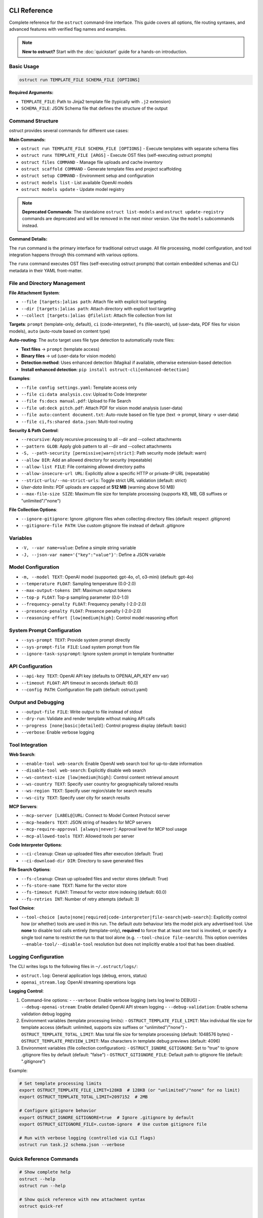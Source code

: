 CLI Reference
=============

Complete reference for the ``ostruct`` command-line interface. This guide covers all options, file routing syntaxes, and advanced features with verified flag names and examples.

.. note::
   **New to ostruct?** Start with the :doc:`quickstart` guide for a hands-on introduction.

Basic Usage
-----------

.. code-block:: bash

   ostruct run TEMPLATE_FILE SCHEMA_FILE [OPTIONS]

**Required Arguments:**

- ``TEMPLATE_FILE``: Path to Jinja2 template file (typically with ``.j2`` extension)
- ``SCHEMA_FILE``: JSON Schema file that defines the structure of the output

Command Structure
-----------------

ostruct provides several commands for different use cases:

**Main Commands:**

- ``ostruct run TEMPLATE_FILE SCHEMA_FILE [OPTIONS]`` - Execute templates with separate schema files
- ``ostruct runx TEMPLATE_FILE [ARGS]`` - Execute OST files (self-executing ostruct prompts)
- ``ostruct files COMMAND`` - Manage file uploads and cache inventory
- ``ostruct scaffold COMMAND`` - Generate template files and project scaffolding
- ``ostruct setup COMMAND`` - Environment setup and configuration
- ``ostruct models list`` - List available OpenAI models
- ``ostruct models update`` - Update model registry

.. note::
   **Deprecated Commands**: The standalone ``ostruct list-models`` and ``ostruct update-registry`` commands are deprecated and will be removed in the next minor version. Use the ``models`` subcommands instead.

**Command Details:**

The ``run`` command is the primary interface for traditional ostruct usage. All file processing, model configuration, and tool integration happens through this command with various options.

The ``runx`` command executes OST files (self-executing ostruct prompts) that contain embedded schemas and CLI metadata in their YAML front-matter.

File and Directory Management
-----------------------------

**File Attachment System**:

- ``--file [targets:]alias path``: Attach file with explicit tool targeting
- ``--dir [targets:]alias path``: Attach directory with explicit tool targeting
- ``--collect [targets:]alias @filelist``: Attach file collection from list

**Targets**: ``prompt`` (template-only, default), ``ci`` (code-interpreter), ``fs`` (file-search), ``ud`` (user-data, PDF files for vision models), ``auto`` (auto-route based on content type)

**Auto-routing**: The ``auto`` target uses file type detection to automatically route files:

- **Text files** → ``prompt`` (template access)
- **Binary files** → ``ud`` (user-data for vision models)
- **Detection method**: Uses enhanced detection (Magika) if available, otherwise extension-based detection
- **Install enhanced detection**: ``pip install ostruct-cli[enhanced-detection]``

**Examples**:

- ``--file config settings.yaml``: Template access only
- ``--file ci:data analysis.csv``: Upload to Code Interpreter
- ``--file fs:docs manual.pdf``: Upload to File Search
- ``--file ud:deck pitch.pdf``: Attach PDF for vision model analysis (user-data)
- ``--file auto:content document.txt``: Auto-route based on file type (text → prompt, binary → user-data)
- ``--file ci,fs:shared data.json``: Multi-tool routing

**Security & Path Control**:

- ``--recursive``: Apply recursive processing to all --dir and --collect attachments
- ``--pattern GLOB``: Apply glob pattern to all --dir and --collect attachments
- ``-S, --path-security [permissive|warn|strict]``: Path security mode (default: warn)
- ``--allow DIR``: Add an allowed directory for security (repeatable)
- ``--allow-list FILE``: File containing allowed directory paths
- ``--allow-insecure-url URL``: Explicitly allow a specific HTTP or private-IP URL (repeatable)
- ``--strict-urls/--no-strict-urls``: Toggle strict URL validation (default: strict)
- *User-data limits*: PDF uploads are capped at **512 MB** (warning above 50 MB)
- ``--max-file-size SIZE``: Maximum file size for template processing (supports KB, MB, GB suffixes or "unlimited"/"none")

**File Collection Options**:

- ``--ignore-gitignore``: Ignore .gitignore files when collecting directory files (default: respect .gitignore)
- ``--gitignore-file PATH``: Use custom gitignore file instead of default .gitignore

Variables
---------

- ``-V, --var name=value``: Define a simple string variable
- ``-J, --json-var name='{"key":"value"}'``: Define a JSON variable

Model Configuration
-------------------

- ``-m, --model TEXT``: OpenAI model (supported: gpt-4o, o1, o3-mini) (default: gpt-4o)
- ``--temperature FLOAT``: Sampling temperature (0.0-2.0)
- ``--max-output-tokens INT``: Maximum output tokens
- ``--top-p FLOAT``: Top-p sampling parameter (0.0-1.0)
- ``--frequency-penalty FLOAT``: Frequency penalty (-2.0-2.0)
- ``--presence-penalty FLOAT``: Presence penalty (-2.0-2.0)
- ``--reasoning-effort [low|medium|high]``: Control model reasoning effort

System Prompt Configuration
---------------------------

- ``--sys-prompt TEXT``: Provide system prompt directly
- ``--sys-prompt-file FILE``: Load system prompt from file
- ``--ignore-task-sysprompt``: Ignore system prompt in template frontmatter

API Configuration
-----------------

- ``--api-key TEXT``: OpenAI API key (defaults to OPENAI_API_KEY env var)
- ``--timeout FLOAT``: API timeout in seconds (default: 60.0)
- ``--config PATH``: Configuration file path (default: ostruct.yaml)

Output and Debugging
--------------------

- ``--output-file FILE``: Write output to file instead of stdout
- ``--dry-run``: Validate and render template without making API calls
- ``--progress [none|basic|detailed]``: Control progress display (default: basic)
- ``--verbose``: Enable verbose logging

Tool Integration
----------------

**Web Search**:

- ``--enable-tool web-search``: Enable OpenAI web search tool for up-to-date information
- ``--disable-tool web-search``: Explicitly disable web search
- ``--ws-context-size [low|medium|high]``: Control content retrieval amount
- ``--ws-country TEXT``: Specify user country for geographically tailored results
- ``--ws-region TEXT``: Specify user region/state for search results
- ``--ws-city TEXT``: Specify user city for search results

**MCP Servers**:

- ``--mcp-server [LABEL@]URL``: Connect to Model Context Protocol server
- ``--mcp-headers TEXT``: JSON string of headers for MCP servers
- ``--mcp-require-approval [always|never]``: Approval level for MCP tool usage
- ``--mcp-allowed-tools TEXT``: Allowed tools per server

**Code Interpreter Options**:

- ``--ci-cleanup``: Clean up uploaded files after execution (default: True)
- ``--ci-download-dir DIR``: Directory to save generated files

**File Search Options**:

- ``--fs-cleanup``: Clean up uploaded files and vector stores (default: True)
- ``--fs-store-name TEXT``: Name for the vector store
- ``--fs-timeout FLOAT``: Timeout for vector store indexing (default: 60.0)
- ``--fs-retries INT``: Number of retry attempts (default: 3)

**Tool Choice**:

- ``--tool-choice [auto|none|required|code-interpreter|file-search|web-search]``: Explicitly control how (or whether) tools are used in this run. The default *auto* behaviour lets
  the model pick any advertised tool. Use **none** to disable tool calls entirely (template-only),
  **required** to force that at least one tool is invoked, or specify a single tool name to restrict
  the run to that tool alone (e.g. ``--tool-choice file-search``). This option overrides
  ``--enable-tool/--disable-tool`` resolution but does not implicitly enable a tool that has been
  disabled.

Logging Configuration
---------------------

The CLI writes logs to the following files in ``~/.ostruct/logs/``:

- ``ostruct.log``: General application logs (debug, errors, status)
- ``openai_stream.log``: OpenAI streaming operations logs

**Logging Control**:

1. Command-line options:
   - ``--verbose``: Enable verbose logging (sets log level to DEBUG)
   - ``--debug-openai-stream``: Enable detailed OpenAI API stream logging
   - ``--debug-validation``: Enable schema validation debug logging

2. Environment variables (template processing limits):
   - ``OSTRUCT_TEMPLATE_FILE_LIMIT``: Max individual file size for template access (default: unlimited, supports size suffixes or "unlimited"/"none")
   - ``OSTRUCT_TEMPLATE_TOTAL_LIMIT``: Max total file size for template processing (default: 1048576 bytes)
   - ``OSTRUCT_TEMPLATE_PREVIEW_LIMIT``: Max characters in template debug previews (default: 4096)

3. Environment variables (file collection configuration):
   - ``OSTRUCT_IGNORE_GITIGNORE``: Set to "true" to ignore .gitignore files by default (default: "false")
   - ``OSTRUCT_GITIGNORE_FILE``: Default path to gitignore file (default: ".gitignore")

Example:

.. code-block:: bash

   # Set template processing limits
   export OSTRUCT_TEMPLATE_FILE_LIMIT=128KB  # 128KB (or "unlimited"/"none" for no limit)
   export OSTRUCT_TEMPLATE_TOTAL_LIMIT=2097152  # 2MB

   # Configure gitignore behavior
   export OSTRUCT_IGNORE_GITIGNORE=true  # Ignore .gitignore by default
   export OSTRUCT_GITIGNORE_FILE=.custom-ignore  # Use custom gitignore file

   # Run with verbose logging (controlled via CLI flags)
   ostruct run task.j2 schema.json --verbose

Quick Reference Commands
------------------------

.. code-block:: bash

   # Show complete help
   ostruct --help
   ostruct run --help

   # Show quick reference with new attachment syntax
   ostruct quick-ref

   # Get JSON help for programmatic consumption (experimental)
   ostruct run --help-json

   # Update model registry
   ostruct models update

.. warning::
   **Experimental Feature: --help-json**

   The ``--help-json`` option is **experimental** and subject to change. The JSON format it produces is **not yet stable** and is likely to change in future versions without notice.

   - **Use with caution** in production scripts or automation
   - **Format may change** between versions without backward compatibility
   - **Intended for development** and testing purposes only

OST (Self-Executing Templates) Commands
=======================================

The ``runx`` command executes OST files (self-executing ostruct prompts) that contain embedded schemas and CLI metadata in their YAML front-matter.

ostruct runx
------------

Execute an OST (Self-Executing Template) file.

.. code-block:: text

   Usage: ostruct runx [OPTIONS] TEMPLATE_FILE [ARGS]...

   Execute an OST file (self-executing ostruct prompt).
   This command executes .ost files that contain embedded schemas and CLI metadata in their
   YAML front-matter. Each OST file acts as a self-contained tool with its own argument parsing,
   help system, and policy enforcement.

   TEMPLATE_FILE: Path to the .ost file (self-executing ostruct prompt) to execute
   ARGS: Arguments to pass to the template

   Examples:
     ostruct runx hello.ost --name "World"
     ostruct runx analysis.ost data.csv --format json

   Options:
     TEMPLATE_FILE  (PATH) [required]
     ARGS           (TEXT)
     --help    -h   Show this message and exit.

**Key Features:**

- **Embedded Schema**: Schema is defined in the template's YAML front-matter
- **Custom CLI**: Each template defines its own command-line interface
- **Policy Enforcement**: Global argument policies control ostruct flag usage
- **Cross-Platform**: Works on Unix/Linux/macOS via shebang, Windows via command
- **Self-Contained**: Templates are portable and include all necessary metadata

**Usage Examples:**

.. code-block:: bash

   # Execute OST template directly
   ostruct runx my_tool.ost "input text" --format json

   # Unix/Linux/macOS: Direct execution via shebang
   ./my_tool.ost "input text" --format json

   # Get help for the template (auto-generated)
   ostruct runx my_tool.ost --help

   # Dry run to test without API calls
   ostruct runx my_tool.ost "test input" --dry-run

Template Scaffolding Commands
=============================

The ``scaffold`` command helps you generate template files and project scaffolding.

ostruct scaffold
----------------

Generate template files and project scaffolding.

.. code-block:: text

   Usage: ostruct scaffold [OPTIONS] COMMAND [ARGS]...

   Generate template files and project scaffolding.

   Options:
     --help    Show this message and exit.

   Commands:
     template  Generate a template file.

ostruct scaffold template
~~~~~~~~~~~~~~~~~~~~~~~~~

Generate a template file with optional CLI front-matter.

.. code-block:: text

   Usage: ostruct scaffold template [OPTIONS] OUTPUT_FILE

   Generate a template file.
   OUTPUT_FILE: Path where the template file will be created

   Options:
     OUTPUT_FILE           (PATH) [required]
     --cli                 Generate an OST (Self-Executing Template) with CLI front-matter
     --name TEXT           Name for the CLI tool (default: derived from filename)
     --description TEXT    Description for the CLI tool (default: generic description)
     --no-examples         Don't show usage examples after creation
     --windows-launcher    Generate Windows launcher files (.exe and .cmd) alongside OST
     --help                Show this message and exit.

**Usage Examples:**

.. code-block:: bash

   # Generate a basic Jinja2 template
   ostruct scaffold template analysis.j2

   # Generate an OST template with CLI interface
   ostruct scaffold template text-analyzer.ost --cli

   # Generate with custom name and description
   ostruct scaffold template my-tool.ost --cli \
     --name "data-processor" \
     --description "Processes and analyzes data files"

Environment Setup Commands
==========================

The ``setup`` command provides environment configuration for ostruct.

ostruct setup
-------------

Environment setup and configuration commands.

.. code-block:: text

   Usage: ostruct setup [OPTIONS] COMMAND [ARGS]...

   Environment setup and configuration commands.

   Options:
     --help    Show this message and exit.

   Commands:
     windows-register    Register OST file associations and PATHEXT on Windows.
     windows-unregister  Unregister OST file associations and PATHEXT on Windows.

**Subcommands:**

ostruct setup windows-register
~~~~~~~~~~~~~~~~~~~~~~~~~~~~~~~

Register OST file associations and PATHEXT on Windows.

This command configures Windows to recognize ``.ost`` files and allows them to be executed directly from the command line.

**What it does:**

- Registers ``.ost`` file association with ostruct
- Adds ``.OST`` to the ``PATHEXT`` environment variable
- Enables direct execution of OST files in Command Prompt and PowerShell

**Usage:**

.. code-block:: bash

   # Register OST file associations (Windows only)
   ostruct setup windows-register

**Requirements:**

- Windows operating system
- Administrator privileges (for system-wide registration)
- ostruct-cli installed and available in PATH

.. note::
   **Security Note**: The Windows launcher executable is generated using distlib's simple-launcher technology. This is the same trusted binary infrastructure that pip itself uses for console scripts. Since this binary is already present on every system with pip installed, it significantly reduces the likelihood of antivirus false positives compared to custom executable generation. For more details, see the `distlib documentation <https://github.com/pypa/distlib/issues/192>`_ and `PyPI project page <https://pypi.org/project/distlib/>`_.

ostruct setup windows-unregister
~~~~~~~~~~~~~~~~~~~~~~~~~~~~~~~~~

Unregister OST file associations and PATHEXT on Windows.

This command removes the Windows file associations and PATHEXT modifications created by ``windows-register``.

**Usage:**

.. code-block:: bash

   # Unregister OST file associations (Windows only)
   ostruct setup windows-unregister

**Use Cases:**

- Uninstalling ostruct
- Switching to a different OST handler
- Troubleshooting file association issues

Attachment System
=================

The file routing system uses explicit target/alias attachment syntax for precise control over how files are processed and which tools they're sent to.

The new attachment system uses explicit target/alias syntax for precise control over file routing:

.. code-block:: bash

   # Basic attachment (template access only - default)
   --file alias path

   # Explicit tool targeting
   --file target:alias path
   --file ci:data ./analysis.csv        # Code Interpreter
   --file fs:docs ./documentation       # File Search
   --file prompt:config ./config.yaml   # Template only

   # Multi-tool attachment
   --file ci,fs:shared ./data.json      # Both CI and FS

Attachment Options
------------------

.. option:: -F, --file [TARGETS:]ALIAS PATH

   Attach file with explicit tool targeting.

   :param TARGETS: Optional comma-separated list of targets (prompt, ci, fs)
   :param ALIAS: Variable name for template access
   :param PATH: Path to file

   **Examples:**

   .. code-block:: bash

      --file data file.txt                    # Template only (default)
      --file ci:analysis data.csv             # Code Interpreter
      --file fs:docs manual.pdf               # File Search
      --file prompt,ci:config settings.json  # Template and CI

.. option:: -D, --dir [TARGETS:]ALIAS PATH

   Attach directory with explicit tool targeting.

   **Examples:**

   .. code-block:: bash

      --dir source ./src                     # Template only
      --dir ci:datasets ./data               # Code Interpreter
      --dir fs:knowledge ./documentation    # File Search

.. option:: -C, --collect [TARGETS:]ALIAS @FILELIST

   Attach file collection from list.

   **Examples:**

   .. code-block:: bash

      --collect files @list.txt              # Template only
      --collect ci:data @datasets.txt        # Code Interpreter

File Reference System
---------------------

Ostruct provides an **optional** file reference system using the ``file_ref()`` function with automatic XML appendix generation. This is an alternative to manually accessing files in templates - use whichever approach fits your needs.

**Choose Your Approach:**

- **Automatic**: Use ``file_ref()`` for XML appendix at prompt end (good for reference material)
- **Manual**: Access files directly with ``{{ alias.content }}`` for custom formatting and placement

**Template Usage:**

Use the ``file_ref()`` function to reference attached files by their alias:

.. code-block:: jinja

   {# Automatic XML appendix approach #}
   Analyze the code in {{ file_ref("source") }}.
   Review the config in {{ file_ref("settings") }}.

   {# Manual formatting approach #}
   ## Configuration
   ```yaml
   {{ settings.content }}
   ```

   ## Source Files
   {% for file in source %}
   ### {{ file.name }}
   {{ file.content }}
   {% endfor %}

This renders as:

.. code-block:: text

   Analyze the code in <source>.
   Review the config in <settings>.

**XML Appendix:**

When using ``file_ref()``, referenced files automatically appear in a structured XML appendix at the end of your prompt:

.. code-block:: xml

   <files>
     <dir alias="source" path="src/">
       <file path="main.py">
         <content><![CDATA[...]]></content>
       </file>
     </dir>
     <file alias="settings" path="config.yaml">
       <content><![CDATA[...]]></content>
     </file>
   </files>

**File Placement Considerations:**

LLMs process prompts sequentially and pay more attention to content at the end. Consider:

- **Manual inclusion**: Place files where they're most relevant in your analysis flow
- **XML appendix**: Files appear at the very end, ideal for supporting documentation
- **Mixed approach**: Use both - manual for immediate analysis, ``file_ref()`` for reference

See :doc:`template_guide` for complete file reference documentation.

Tool Targets
------------

The new system supports explicit targeting to specific tools:

.. list-table:: Tool Targets
   :widths: 15 15 70
   :header-rows: 1

   * - Target
     - Alias
     - Description
   * - ``prompt``
     - (default)
     - Available in template only - no upload to tools
   * - ``code-interpreter``
     - ``ci``
     - Upload to Code Interpreter for execution and analysis
   * - ``file-search``
     - ``fs``
     - Upload to File Search vector store for document retrieval

Tool Token Consumption
~~~~~~~~~~~~~~~~~~~~~~

File Search and Code Interpreter tools consume additional tokens beyond your template content:

**File Search:**
- Automatically injects 15K-25K tokens of retrieved content per query
- Multiple files = multiple content injections
- Source: `OpenAI Community Discussion <https://community.openai.com/t/processing-large-documents-128k-limit/620347>`_

**Code Interpreter:**
- Base session cost: ~387 tokens per session
- File processing overhead varies by operation
- Source: `OpenAI Documentation <https://platform.openai.com/docs/assistants/tools/code-interpreter>`_

**Token Validation:**
ostruct validates that your template + template files fit within the context window.
Tool files are not counted in this validation, but tools will consume additional tokens at runtime.

Security Modes
--------------

Control file access with enhanced security options:

.. option:: -S, --path-security MODE

   Set path security mode for file access validation.

   :param MODE: Security level (permissive, warn, strict)

   - ``permissive``: Allow all file access (no warnings)
   - ``warn``: Allow with helpful security notices for external files (default)
   - ``strict``: Only allow explicitly permitted paths

   **Warning behavior in warn mode:**

   - Shows user-friendly security notices for files outside project directory
   - Provides actionable CLI guidance (exact flags to resolve warnings)
   - Deduplicates warnings (one warning per file per session)
   - Includes contextual file type information (document, data file, etc.)
   - Shows security summary at end if multiple external files accessed

.. option:: --allow DIR

   Add allowed directory for security (can be used multiple times).

   Grants access to the specified directory and all its contents.
   Resolves security warnings for files within this directory.

.. option:: --allow-file FILE

   Allow specific file access.

   Grants access to one specific file only. More restrictive than ``--allow``
   but useful when you need access to a single external file.

.. option:: --allow-list FILE

   Load allowed paths from file.

   Each line in the file should contain one directory path. Blank lines
   and lines starting with ``#`` are ignored.

.. option:: --allow-insecure-url URL

   Explicitly allow a specific HTTP or private-IP URL (repeatable).

.. option:: --strict-urls/--no-strict-urls

   Toggle strict URL validation (default: strict).

Usage Examples
==============

Template Access Examples
------------------------

Files attached with ``prompt`` target (default) are available in templates but not uploaded to external services.

.. code-block:: bash

   # Template-only access (default behavior)
   ostruct run task.j2 schema.json --file config config.yaml
   ostruct run task.j2 schema.json --file prompt:data input.json

   # Directory attachment for template access
   ostruct run task.j2 schema.json --dir settings ./config

**Template Access**: Use ``{{ alias.content }}`` or ``{{ alias }}`` to access file content in templates.

File Attachment Helpers
========================

ostruct provides two workflows for handling files in templates:

**Text Workflow (XML Appendix)**

For including file content as text in an XML appendix:

.. code-block:: jinja

   Review the configuration in {{ get_embed_ref("config") }}.

   {{ embed_text("config") }}

**Binary Workflow (Vision/Code Interpreter)**

For direct model access to files (vision, code execution):

.. code-block:: jinja

   Analyze {{ get_file_ref("chart.png") }} for trends.

   {{ attach_file("chart.png") }}

Template Helper Reference
-------------------------

.. function:: attach_file(path)

   Attach a file for binary model access (vision/code interpreter).

   :param path: Path to file to attach
   :returns: Placeholder (replaced with API structures)
   :side-effects: Registers file for binary attachment

.. function:: get_file_ref(path)

   Get the deterministic label for a file.

   :param path: Path to file
   :returns: Label string (e.g., "FILE A", "document-1")

.. function:: embed_text(alias)

   Schedule file content for XML appendix inclusion.

   :param alias: File alias from CLI attachment
   :returns: Empty string
   :side-effects: Registers alias for appendix inclusion

.. function:: get_embed_ref(alias)

   Get reference tag for embedded content.

   :param alias: File alias from CLI attachment
   :returns: Reference string (e.g., "<config>")

.. function:: file_ref(alias)

   **Deprecated:** Use ``get_embed_ref()`` + ``embed_text()`` instead.

Code Interpreter Examples
-------------------------

Files attached with ``ci`` target are uploaded to OpenAI's Code Interpreter for execution and analysis.

.. code-block:: bash

   # Upload files for data analysis
   ostruct run analyze.j2 schema.json --file ci:dataset data.csv
   ostruct run analyze.j2 schema.json --file ci:script analysis.py

   # Upload directories for computational processing
   ostruct run analyze.j2 schema.json --dir ci:data ./datasets

.. warning::
   **Data Upload**: Files with ``ci`` target are uploaded to OpenAI's execution environment.

File Search Examples
--------------------

Files attached with ``fs`` target are uploaded to File Search vector store for document retrieval.

.. code-block:: bash

   # Upload documents for semantic search
   ostruct run search.j2 schema.json --file fs:manual documentation.pdf
   ostruct run search.j2 schema.json --file fs:knowledge kb.txt

   # Upload directory for document collection
   ostruct run search.j2 schema.json --dir fs:docs ./documentation

Multi-Tool Integration Examples
-------------------------------

Share files between multiple tools for comprehensive workflows:

.. code-block:: bash

   # Share data between Code Interpreter and File Search
   ostruct run workflow.j2 schema.json --file ci,fs:shared data.json

   # Complex multi-tool workflow
   ostruct run complex.j2 schema.json \
     --file prompt:config settings.yaml \
     --file ci:data analysis.csv \
     --file fs:docs manual.pdf \
     --file ci,fs:shared reference.json

File Collection Examples
------------------------

Process multiple files from lists:

.. code-block:: bash

   # Basic file collection
   ostruct run batch.j2 schema.json --collect files @file-list.txt

   # Upload collection to Code Interpreter
   ostruct run analyze.j2 schema.json --collect ci:datasets @data-files.txt

Directory Collection with Gitignore Support
-------------------------------------------

Control file collection from directories using gitignore patterns:

.. code-block:: bash

   # Respect .gitignore files (default behavior)
   ostruct run analyze.j2 schema.json --dir source ./project --recursive

   # Ignore .gitignore files and collect all files
   ostruct run analyze.j2 schema.json --dir source ./project --recursive --ignore-gitignore

   # Use custom gitignore file
   ostruct run analyze.j2 schema.json --dir source ./project --recursive --gitignore-file .custom-ignore

   # Upload to Code Interpreter with gitignore filtering
   ostruct run analyze.j2 schema.json --dir ci:codebase ./src --recursive

.. note::
   **Gitignore Behavior**: When collecting files from directories recursively, ostruct respects ``.gitignore`` files by default. This prevents sensitive files (like ``.env``, ``node_modules/``, or ``__pycache__/``) from being included. Use ``--ignore-gitignore`` to override this behavior when needed.

   For comprehensive gitignore usage, patterns, and troubleshooting, see the :doc:`gitignore_guide`.

Global Directory Processing Flags
---------------------------------

The ``--recursive`` and ``--pattern`` flags apply **globally** to all ``--dir`` and ``--collect`` attachments in a single command, following standard CLI conventions:

.. code-block:: bash

   # Both directories become recursive
   ostruct run template.j2 schema.json \
     --dir src ./source \
     --dir tests ./test_files \
     --recursive

   # Both directories get the pattern applied
   ostruct run template.j2 schema.json \
     --dir code ./src \
     --dir configs ./config \
     --pattern "*.py"

   # Combined: both directories are recursive with pattern
   ostruct run template.j2 schema.json \
     --dir ci:codebase ./src \
     --dir ci:tests ./tests \
     --recursive --pattern "*.py"

.. note::
   **Global Flag Behavior**: Unlike some CLI tools that apply flags only to the preceding argument, ostruct applies ``--recursive`` and ``--pattern`` to **all applicable attachments** in the command. This follows the same pattern as tools like ``cp``, ``rsync``, and ``ls`` where flags affect all targets.

**Examples of global behavior:**

.. code-block:: bash

   # Standard: All directories become recursive
   ostruct run analyze.j2 schema.json \
     --dir source ./src \
     --dir docs ./documentation \
     --dir tests ./test_suite \
     --recursive

   # Mixed targets: Only directories are affected by flags
   ostruct run process.j2 schema.json \
     --file config ./config.yaml \
     --dir ci:data ./datasets \
     --dir fs:docs ./docs \
     --file prompt:readme ./README.md \
     --recursive --pattern "*.json"
   # Result: config.yaml and README.md are unaffected
   #         datasets/ and docs/ are both recursive with *.json pattern

File Type Limitations
=====================

Text File Processing
--------------------

ostruct processes files as text content for template rendering. When templates
access file content (``{{ file.content }}``), the file must be decodable as UTF-8 text.

**Supported file types:**

- Text files (.txt, .md, .rst, .py, .js, .html, .css, etc.)
- Configuration files (.json, .yaml, .toml, .ini, etc.)
- Code files in any text-based language
- CSV and other text-based data formats

**Binary files** (images, executables, compressed files, etc.) cannot be accessed
via ``.content`` in templates. However, you can still access metadata:

.. code-block:: jinja

   <!-- This works for any file type -->
   File name: {{ binary_file.name }}
   File path: {{ binary_file.path }}

   <!-- This fails for binary files -->
   File content: {{ binary_file.content }}  ❌

**Validation with --dry-run:**

Use ``--dry-run`` to catch binary file access errors before execution:

.. code-block:: bash

   # This will fail validation if template tries to access binary content
   ostruct run template.j2 schema.json --file data image.png --dry-run

**Workarounds for Binary Files:**

1. **Use Code Interpreter** for binary file analysis:

   .. code-block:: bash

      # Upload binary files to Code Interpreter for analysis
      ostruct run analyze.j2 schema.json --file ci:data report.xlsx

2. **Access only metadata** in templates:

   .. code-block:: jinja

      {% for file in files %}
      Processing: {{ file.name }} ({{ file.size }} bytes)
      {% endfor %}

3. **Filter by file extension** in templates:

   .. code-block:: jinja

      {% for file in files %}
      {% if file.name.endswith(('.txt', '.md', '.py')) %}
      Content: {{ file.content }}
      {% else %}
      Binary file: {{ file.name }}
      {% endif %}
      {% endfor %}

Other Options
=============

Variables and Template Context
------------------------------

.. option:: -V, --var NAME=VALUE

   Set template variable with simple string value.

   **Examples:**

   .. code-block:: bash

      -V env=production -V debug=false

.. option:: -J, --json-var NAME=JSON

   Set template variable with JSON value.

   **Examples:**

   .. code-block:: bash

      -J config='{"timeout":30,"retries":3}'

Model and API Options
---------------------

.. option:: --model MODEL_NAME

   Specify OpenAI model to use (default: gpt-4o).

   Model names are automatically validated against the OpenAI model registry.
   Only models that support structured output are available for selection.

   **Examples:**

   .. code-block:: bash

      # Use specific model (validated automatically)
      ostruct run template.j2 schema.json --model gpt-4o-mini

      # See all available models with details
      ostruct models list

      # Invalid models are rejected with helpful suggestions
      ostruct run template.j2 schema.json --model invalid-model
      # Error: Invalid model 'invalid-model'. Available models: gpt-4o, gpt-4o-mini, o1 (and 15 more).
      #        Run 'ostruct models list' to see all 18 available models.

   **Shell Completion:**

   When shell completion is enabled, the ``--model`` parameter will auto-complete
   with available model names:

   .. code-block:: bash

      ostruct run template.j2 schema.json --model <TAB>
      # Shows: gpt-4o  gpt-4o-mini  o1  o1-mini  o3-mini  ...

   **Model Registry Updates:**

   The model list is automatically updated when you run ``ostruct models update``.
   If you encounter model validation errors, try updating your registry first.

.. option:: --timeout SECONDS

   Set timeout for API requests (default: 7200).

.. option:: --max-retries COUNT

   Maximum retry attempts for failed requests (default: 3).

Output and Execution Options
----------------------------

.. option:: --dry-run

   Validate inputs, render templates, and show execution plan without API calls.

   Performs comprehensive validation including:

   - Input file existence and accessibility
   - Template syntax validation
   - Schema structure validation
   - **Template rendering validation** (including binary file content access)
   - Security constraint verification

   This catches template errors early, such as attempting to access content
   of binary files that cannot be decoded as text.

.. option:: --dry-run-json

   Output execution plan as JSON (requires --dry-run).

.. option:: --run-summary-json

   Output run summary as JSON to stderr.

.. option:: -o, --output FILE

   Write output to file instead of stdout.

Tool Configuration Options
--------------------------

.. option:: --ci-duplicate-outputs {overwrite|rename|skip}

   Control how Code Interpreter handles duplicate output file names.

   :param overwrite: Replace existing files (default)
   :param rename: Generate unique names (file_1.txt, file_2.txt)
   :param skip: Skip files that already exist

   **Examples:**

   .. code-block:: bash

      # Generate unique names for duplicate files
      ostruct run analysis.j2 schema.json --file ci:data data.csv --ci-duplicate-outputs rename

      # Skip files that already exist
      ostruct run analysis.j2 schema.json --file ci:data data.csv --ci-duplicate-outputs skip

      # Overwrite existing files (default behavior)
      ostruct run analysis.j2 schema.json --file ci:data data.csv --ci-duplicate-outputs overwrite

   **Configuration File:**

   You can set the default behavior in ``ostruct.yaml``:

   .. code-block:: yaml

      tools:
        code_interpreter:
          duplicate_outputs: "rename"  # overwrite|rename|skip
          output_validation: "basic"   # basic|strict|off

.. option:: --ci-download-dir DIRECTORY

   Specify directory for Code Interpreter output files.

   **Examples:**

   .. code-block:: bash

      # Save outputs to custom directory
      ostruct run analysis.j2 schema.json --file ci:data data.csv --ci-download-dir ./results

Upload Cache Options
--------------------

.. seealso::
   For comprehensive information about the upload cache system, including configuration, TTL management, and troubleshooting, see :doc:`upload_cache_guide`.

.. option:: --files-label-style {alpha,filename}

   Label style for file attachments (default: alpha).

   Controls how files are labeled in template helpers and references.

   - ``alpha``: Generate labels like "FILE A", "FILE B", "FILE C"
   - ``filename``: Use basenames like "config.yaml", "data.txt"

   **Examples:**

   .. code-block:: bash

      # Use filename-based labels
      ostruct run template.j2 schema.json --files-label-style filename

      # Use alphabetic labels (default)
      ostruct run template.j2 schema.json --files-label-style alpha

.. option:: --cache-uploads / --no-cache-uploads

   Enable or disable the persistent upload cache (default: enabled).

   When enabled, ostruct caches uploaded files to avoid duplicate uploads
   across runs, providing significant performance improvements.

   **Examples:**

   .. code-block:: bash

      # Disable cache for this run
      ostruct run template.j2 schema.json --no-cache-uploads

      # Explicitly enable cache (default behavior)
      ostruct run template.j2 schema.json --cache-uploads

.. option:: --cache-preserve / --no-cache-preserve

   Enable or disable TTL-based cache preservation (default: enabled).

   When enabled, cached files are preserved for the configured TTL period.
   When disabled, all cached files are deleted after each run.

   **Examples:**

   .. code-block:: bash

      # Force cleanup of all cached files
      ostruct run template.j2 schema.json --no-cache-preserve

      # Use TTL-based preservation (default)
      ostruct run template.j2 schema.json --cache-preserve

.. option:: --cache-path PATH

   Specify custom path for the upload cache database.

   **Examples:**

   .. code-block:: bash

      # Use custom cache location
      ostruct run template.j2 schema.json --cache-path ~/.my-cache/uploads.db

Debug and Progress Options
--------------------------

.. option:: --debug

   Enable debug-level logging.

.. option:: --verbose

   Enable verbose output.

.. option:: --progress [none|basic|detailed]

   Control progress display during execution.

   :param none: Disable all progress indicators (silent operation)
   :param basic: Show key progress steps (default)
   :param detailed: Show detailed progress with additional information

   **Examples:**

   .. code-block:: bash

      # Silent operation (no progress indicators)
      ostruct run task.j2 schema.json --progress none

      # Basic progress (default)
      ostruct run task.j2 schema.json --progress basic

      # Detailed progress with additional information
      ostruct run task.j2 schema.json --progress detailed

   **Use Cases:**

   - ``--progress none``: Ideal for CI/CD pipelines and automated scripts where you want clean output
   - ``--progress basic``: Default behavior showing key milestones like file processing and API calls
   - ``--progress detailed``: Useful for debugging and monitoring long-running operations



.. option:: --template-debug CAPACITIES

   Enable template debugging with specific capacities.

   Available capacities: vars, preview, steps, optimization, pre-expand, post-expand, optimization-steps

   Use comma-separated list for multiple capacities, or 'all' for everything.

   **Examples:**

   .. code-block:: bash

      --template-debug vars              # Show variables only
      --template-debug vars,preview      # Show variables and content previews
      --template-debug post-expand       # Show final expanded template
      --template-debug all               # Show all debugging information

   .. tip::
      **Advanced Template Analysis**: For comprehensive template analysis beyond basic debugging, use the Template Analyzer meta-tool:

      .. code-block:: bash

         tools/template-analyzer/run.sh my_template.j2 my_schema.json

      This provides detailed analysis including security, performance, best practices, and OpenAI compliance checking with interactive HTML reports.

Model Name Validation
---------------------

ostruct validates model names against the OpenAI model registry to ensure compatibility.

**Available Commands:**

1. Check available models: ``ostruct models list``
2. Update model registry: ``ostruct models update``

**Common Model Names:**

- **Current**: ``gpt-4o``, ``o1``, ``o3-mini``
- **Common Issues**: Check for typos like ``gpt4o`` → ``gpt-4o``

Progress Options
----------------

Control progress display during execution with a single ``--progress`` option.
This option is available for both ``ostruct run`` and ``ostruct files`` commands.

**Available Options:**

- ``--progress none``: Silent operation (ideal for CI/CD pipelines)
- ``--progress basic``: Key progress steps with progress bars for batch operations (default)
- ``--progress detailed``: Basic level plus per-item details and verbose information

**Examples:**

.. code-block:: bash

   # Silent operation (no progress indicators)
   ostruct run task.j2 schema.json --progress none
   ostruct files upload --file data.csv --progress none

   # Basic progress with progress bars (default)
   ostruct run task.j2 schema.json --progress basic
   ostruct files upload --file *.pdf --progress basic

   # Detailed progress with per-item details
   ostruct run task.j2 schema.json --progress detailed
   ostruct files upload --dir ./docs --progress detailed

Troubleshooting
===============

File Type Detection Issues
---------------------------

**"Magika not available" Warning**:

If you see warnings about Magika not being available, this affects auto-routing accuracy but doesn't break functionality:

.. code-block:: text

   WARNING: Magika not available - falling back to extension detection.
   Install with: pip install ostruct-cli[enhanced-detection]

**Solutions**:

1. **Install enhanced detection** (recommended):

   .. code-block:: bash

      pip install ostruct-cli[enhanced-detection]

2. **Use explicit routing** instead of ``auto``:

   .. code-block:: bash

      # Instead of --file auto:content file.txt
      ostruct run template.j2 schema.json --file content file.txt

3. **Alpine Linux users**: Enhanced detection may not install due to compilation requirements. The extension-based fallback works reliably for common file types.

**Supported Extensions (Fallback Mode)**:

Text files automatically routed to template: ``.txt``, ``.md``, ``.rst``, ``.json``, ``.yaml``, ``.yml``, ``.toml``, ``.ini``, ``.cfg``, ``.py``, ``.js``, ``.html``, ``.css``, ``.sql``, ``.sh``, ``.log``, ``.csv``, ``.env``, and 15+ others.

Files Management Commands
=========================

The ``ostruct files`` command provides dedicated file management functionality separate from the main ``ostruct run`` command. These commands help you manage file uploads, cache inventory, and file-tool bindings.

ostruct files upload
--------------------

Upload files with batch support, tool binding, and caching.

.. code-block:: text

   Usage: ostruct files upload [OPTIONS]

   Upload files with batch support and interactive mode.

**File Input Options:**

.. option:: --file PATH

   Upload individual files (repeatable).

   **Examples:**

   .. code-block:: bash

      # Single file
      ostruct files upload --file document.pdf

      # Multiple files
      ostruct files upload --file doc1.pdf --file doc2.csv --file chart.png

      # Glob patterns
      ostruct files upload --file "*.pdf"

.. option:: --dir PATH

   Upload directories recursively (repeatable).

   **Examples:**

   .. code-block:: bash

      # Single directory
      ostruct files upload --dir ./documentation

      # Multiple directories
      ostruct files upload --dir ./docs --dir ./data

.. option:: --collect @FILELIST

   Upload files listed in text file (repeatable).

   **Examples:**

   .. code-block:: bash

      # Single collection
      ostruct files upload --collect @file-list.txt

      # Multiple collections
      ostruct files upload --collect @docs.txt --collect @data.txt

**Tool Binding Options:**

.. option:: --tools TOOLS

   Comma-separated list of tools to bind files to.

   **Available tools:**

   - ``user-data``: Template access only (default)
   - ``file-search``: Upload to File Search vector store
   - ``code-interpreter``: Upload to Code Interpreter

   **Examples:**

   .. code-block:: bash

      # Default (user-data only)
      ostruct files upload --file data.csv

      # File Search
      ostruct files upload --file manual.pdf --tools file-search

      # Code Interpreter
      ostruct files upload --file analysis.py --tools code-interpreter

      # Multiple tools
      ostruct files upload --file data.json --tools file-search,code-interpreter

**Metadata and Organization:**

.. option:: --tag KEY=VALUE

   Add metadata tags to files (repeatable).

   **Examples:**

   .. code-block:: bash

      # Single tag
      ostruct files upload --file report.pdf --tag project=alpha

      # Multiple tags
      ostruct files upload --file data.csv --tag project=beta --tag type=analysis

.. option:: --vector-store NAME

   Named vector store for file search (default: "ostruct").

   **Examples:**

   .. code-block:: bash

      # Custom vector store
      ostruct files upload --file docs.pdf --tools file-search --vector-store project_docs

.. option:: --pattern GLOB

   Global file pattern filter.

   **Examples:**

   .. code-block:: bash

      # Filter by extension
      ostruct files upload --dir ./mixed --pattern "*.pdf"

      # Filter by name pattern
      ostruct files upload --dir ./logs --pattern "error_*.log"

**Execution Options:**

.. option:: --dry-run

   Preview uploads without making API calls.

   **Examples:**

   .. code-block:: bash

      # Preview file upload
      ostruct files upload --file *.pdf --dry-run

.. option:: --progress [none|basic|detailed]

   Control progress display (default: basic).

   **Examples:**

   .. code-block:: bash

      # Silent operation
      ostruct files upload --file data.csv --progress none

      # Detailed progress
      ostruct files upload --dir ./docs --progress detailed

.. option:: --json

   Output machine-readable JSON.

   **Examples:**

   .. code-block:: bash

      # JSON output
      ostruct files upload --file data.csv --json

**Usage Examples:**

.. code-block:: bash

   # Interactive mode (no arguments)
   ostruct files upload

   # Single file with metadata
   ostruct files upload --file chart.png --tag project=alpha --tag type=visualization

   # Batch upload with file search
   ostruct files upload --file doc1.pdf --file doc2.pdf --tools file-search

   # Directory upload with pattern filtering
   ostruct files upload --dir ./docs --pattern '*.pdf' --tools file-search

   # Collection upload with code interpreter
   ostruct files upload --collect @data-files.txt --tools code-interpreter

   # Mixed inputs with multiple tools
   ostruct files upload --file config.yaml --dir ./data --tools file-search,code-interpreter

ostruct files list
------------------

Show cache inventory and file information.

.. code-block:: text

   Usage: ostruct files list [OPTIONS]

   Show cache inventory.

**Options:**

.. option:: --json

   Output machine-readable JSON.

.. option:: --vector-store NAME

   Filter by specific vector store name.

.. option:: --tool TOOL

   Filter by tool bindings (repeatable). Available choices: user-data, ud, code-interpreter, ci, file-search, fs.

.. option:: --tag KEY=VALUE

   Filter by tag metadata (repeatable, AND logic).

.. option:: --columns COLUMNS

   Comma-separated column names: FILE_ID,SIZE,UPLOADED,TOOLS,TAGS,PATH.

.. option:: --no-truncate

   Show full column values without truncation.

.. option:: --max-col-width WIDTH

   Maximum width for variable-width columns (default: 50).

**Examples:**

.. code-block:: bash

   # List all cached files
   ostruct files list

   # JSON output
   ostruct files list --json

   # Filter by vector store
   ostruct files list --vector-store project_docs

   # Filter by tool bindings
   ostruct files list --tool fs --tool ci

   # Filter by tags
   ostruct files list --tag project=alpha --tag type=document

   # Custom columns display
   ostruct files list --columns FILE_ID,TOOLS,PATH

   # No truncation
   ostruct files list --no-truncate

ostruct files gc
----------------

Garbage-collect expired cache entries.

.. code-block:: text

   Usage: ostruct files gc [OPTIONS]

   Garbage-collect expired cache entries.

**Options:**

.. option:: --older-than DURATION

   TTL for garbage collection (e.g., 30d, 7d) (default: 90d).

.. option:: --json

   Output machine-readable JSON.

**Examples:**

.. code-block:: bash

   # Clean files older than 30 days
   ostruct files gc --older-than 30d

   # Clean files older than 7 days with JSON output
   ostruct files gc --older-than 7d --json

ostruct files bind
------------------

Attach cached file to one or more tools.

.. code-block:: text

   Usage: ostruct files bind FILE_ID [OPTIONS]

   Attach cached file to one or more tools.

**Arguments:**

.. option:: FILE_ID

   The file ID of the cached file to bind.

**Options:**

.. option:: --tools TOOL

   Tools to bind the cached file to (repeatable). Available choices: user-data, file-search, code-interpreter.

.. option:: --json

   Output machine-readable JSON.

**Examples:**

.. code-block:: bash

   # Bind file to file-search
   ostruct files bind file_abc123 --tools file-search

   # Bind file to multiple tools
   ostruct files bind file_abc123 --tools file-search --tools code-interpreter

   # JSON output
   ostruct files bind file_abc123 --tools file-search --json

ostruct files rm
----------------

Delete remote file and purge from cache.

.. code-block:: text

   Usage: ostruct files rm FILE_ID [OPTIONS]

   Delete remote file and purge from cache.

**Arguments:**

.. option:: FILE_ID

   The file ID of the file to delete.

**Options:**

.. option:: --json

   Output machine-readable JSON.

**Examples:**

.. code-block:: bash

   # Delete file
   ostruct files rm file_abc123

   # Delete with JSON output
   ostruct files rm file_abc123 --json

ostruct files diagnose
----------------------

Live probes (head / vector / sandbox) to test file accessibility.

.. code-block:: text

   Usage: ostruct files diagnose FILE_ID [OPTIONS]

   Live probes (head / vector / sandbox).

**Arguments:**

.. option:: FILE_ID

   The file ID to diagnose.

**Options:**

.. option:: --json

   Output machine-readable JSON.

**Examples:**

.. code-block:: bash

   # Run diagnostic probes
   ostruct files diagnose file_abc123

   # Diagnostic with JSON output
   ostruct files diagnose file_abc123 --json

**Probe Types:**

- **head**: Tests if file exists and is accessible
- **vector**: Tests file-search functionality with actual vector stores
- **sandbox**: Tests code-interpreter functionality with the file

ostruct files vector-stores
---------------------------

List available vector stores and their contents.

.. code-block:: text

   Usage: ostruct files vector-stores [OPTIONS]

   List available vector stores and their contents.

**Options:**

.. option:: --json

   Output machine-readable JSON.

**Examples:**

.. code-block:: bash

   # List vector stores
   ostruct files vector-stores

   # JSON output
   ostruct files vector-stores --json

File Error Handling
-------------------

The files commands implement comprehensive error handling following Unix conventions. All file-related errors use exit code 9 (``FILE_ERROR``) for consistency.

**Error Categories:**

**File Not Found (Exit Code 9):**

.. code-block:: bash

   # Missing individual file
   ostruct files upload --file nonexistent.txt
   # Output: ❌ Error: File not found: nonexistent.txt

   # Glob pattern with no matches
   ostruct files upload --file "*.nonexistent"
   # Output: ❌ Error: No files match pattern: *.nonexistent

**Directory Errors (Exit Code 9):**

.. code-block:: bash

   # Missing directory
   ostruct files upload --dir nonexistent_dir
   # Output: ❌ Error: Directory not found: nonexistent_dir

   # Path is not a directory
   ostruct files upload --dir regular_file.txt
   # Output: ❌ Error: Path is not a directory: regular_file.txt

**Collection File Errors (Exit Code 9):**

.. code-block:: bash

   # Missing collection file
   ostruct files upload --collect @missing_list.txt
   # Output: ❌ Error: Collection file not found: missing_list.txt

   # File in collection doesn't exist
   ostruct files upload --collect @list_with_missing_files.txt
   # Output: ❌ Error: File not found (from collection list_with_missing_files.txt): missing.txt

**Permission Errors (Exit Code 9):**

.. code-block:: bash

   # Unreadable file
   ostruct files upload --file unreadable.txt
   # Output: ❌ Error: Permission denied: unreadable.txt

**Symlink Errors (Exit Code 9):**

.. code-block:: bash

   # Broken symlink
   ostruct files upload --file broken_link.txt
   # Output: ❌ Error: Broken symlink: broken_link.txt -> /nonexistent/target

**Error Behavior:**

- **Fail Fast**: Stop on first error, don't process any files
- **Early Validation**: Errors are caught before dry-run preview or file processing
- **Consistent Exit Codes**: All file-related errors use exit code 9
- **JSON Error Format**: Structured error output with metadata when using ``--json``

**JSON Error Output:**

.. code-block:: json

   {
     "data": {
       "exit_code": 9,
       "error": "File not found: nonexistent.txt"
     },
     "metadata": {
       "operation": "upload",
       "timestamp": "2024-01-15T10:30:00Z"
     }
   }

**Warning vs Error Cases:**

- **Errors (Exit Code 9)**: Explicitly specified files/directories that don't exist
- **Warnings (Exit Code 0)**: Empty directories, empty collections, no files after pattern filtering

.. code-block:: bash

   # Error: Explicit file missing
   ostruct files upload --file missing.txt
   # Exit code: 9

   # Warning: Empty directory (but continues)
   ostruct files upload --dir empty_directory
   # Exit code: 0, shows: "No files found matching criteria."

   # Warning: Pattern filters out all files (but continues)
   ostruct files upload --file existing.txt --pattern "*.nonexistent"
   # Exit code: 0, shows: "No files found matching criteria."

See Also
========

* :doc:`quickstart` - Getting started guide
* :doc:`examples` - Practical examples and use cases
* :doc:`template_guide` - Template authoring guide
* :doc:`template_quick_reference` - Template syntax reference
* :doc:`upload_cache_guide` - Upload cache configuration and management
* :doc:`tool_integration` - Multi-tool integration patterns
